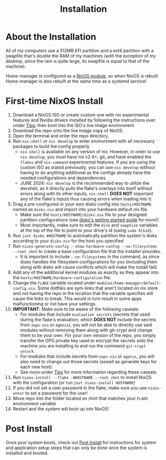 #+title: Installation
* About the Installation
All of my computers use a 512MB EFI partition and a ext4 partition with a swapfile that's double the RAM of my machines (with the exception of my desktop, since the ram is quite large, its swapfile is equal to that of the machine).

Home-manager is configured as a [[https://nix-community.github.io/home-manager/index.xhtml#sec-install-nixos-module][NixOS module]], so when NixOS is rebuilt Home-manager is also rebuilt at the same time as a systemd service!

* First-time NixOS Install
1. Download a NixOS ISO or create custom one with nix experimental features and Nvidia drivers installed by following the instructions over under [[file:tips.org][Tips]]; then boot into the ISO's live image environment
2. Download the repo onto the live image copy of NixOS.
3. Open the terminal and enter the repo directory.
4. Run =nix-shell= or =nix develop= to enter environment with all necessary packages to build the config properly
   - =nix-shell= is available on any version of nix. However, in order to use =nix develop=, you must have nix v2.4+, git, and have enabled the =flakes= and =nix-command= experimental features. If you are using the custom ISO as stated previously, you can use =nix develop= without having to do anything additional as the configs already have the needed configurations and dependencies.
   - JUNE 2024: =nix develop= is the recommended way to utilize the devshell, as it directly pulls the flake's overlays into itself without errors along with its other inputs, =nix-shell= **DOES NOT** important any of the flake's inputs thus causing errors when loading into it.
5. Drag a pre-configured or your own disko config into =hosts/HOSTNAME= named as =disks.nix= and import into your hardware default nix file.
   - Make sure the =hosts/HOSTNAME/disks.nix= file to your designed partition configurations (see [[https://github.com/nix-community/disko/blob/master/docs/quickstart.md][disko's getting started guide]] for more!)
   - Most importantly, make sure to edit the =disk= and =swapSize= variables at the top of the file to point to your drive's id (using =sudo blkid=).
6. Run =just disko #HOSTNAME= to automatically partition the system's disks according to your =disks.nix= for the host you specified
7. Run =nixos-generate-config --show-hardware-config --no-filesystems --root /mnt= to create a base configuration file that the installer provides.
   - It is important to include =--no-filesystems= in the command, as since disko handles the filesystem configurations for you (including them along with disko will cause conflicts which will make the install fail).
8. Add any of the additional kernel modules as exactly as they appear into the =hosts/HOSTNAME/hardware-configuration= file.
9. Change the =FLAKE= variable located under =modules/home-manager/default-config.nix=. Some dotfiles are sym-links that aren't located on nix store and not having the repo in the location that the variable specifies will cause the links to break. This would in turn result in some apps malfunctioning or not have your settings.
10. *IMPORTANT*: Make sure to be aware of the following caveats:
    - For modules that include =evaluation secrets= (secrets that used during the flake's evaluation; which *DOES NOT* include the secrets from =sops-nix= or =agenix=), you will not be able to directly use said modules without removing them along with git-crypt and change them to be your own. For your own version of the repo, you simply transfer the GPG private key used to encrypt the secrets onto the machine you are installing to and run the command =git-crypt unlock=.
    - For modules that include secrets from =sops-nix= or =agenix=, you will also need to change out those secrets (aswell as generate keys for each new host).
    - See more under [[file:tips.org][Tips]] for more information regarding these caveats
11. Run =nixos-install --flake .#HOSTNAME --root /mnt= to install NixOS with the configuration (or run =just nixos-install HOSTNAME=)
12. If you did not set a user password in the flake, make sure you use =nixos-enter= to set a password for the user!
13. Move repo into the folder located on /mnt that matches your =FLAKE= environment variable
14. Restart and the system will boot up into NixOS!

* Post Install
Once your system boots, check out [[file:post-install.org][Post Install]] for instructions for system and application setup steps that can only be done once the system is installed and booted.
